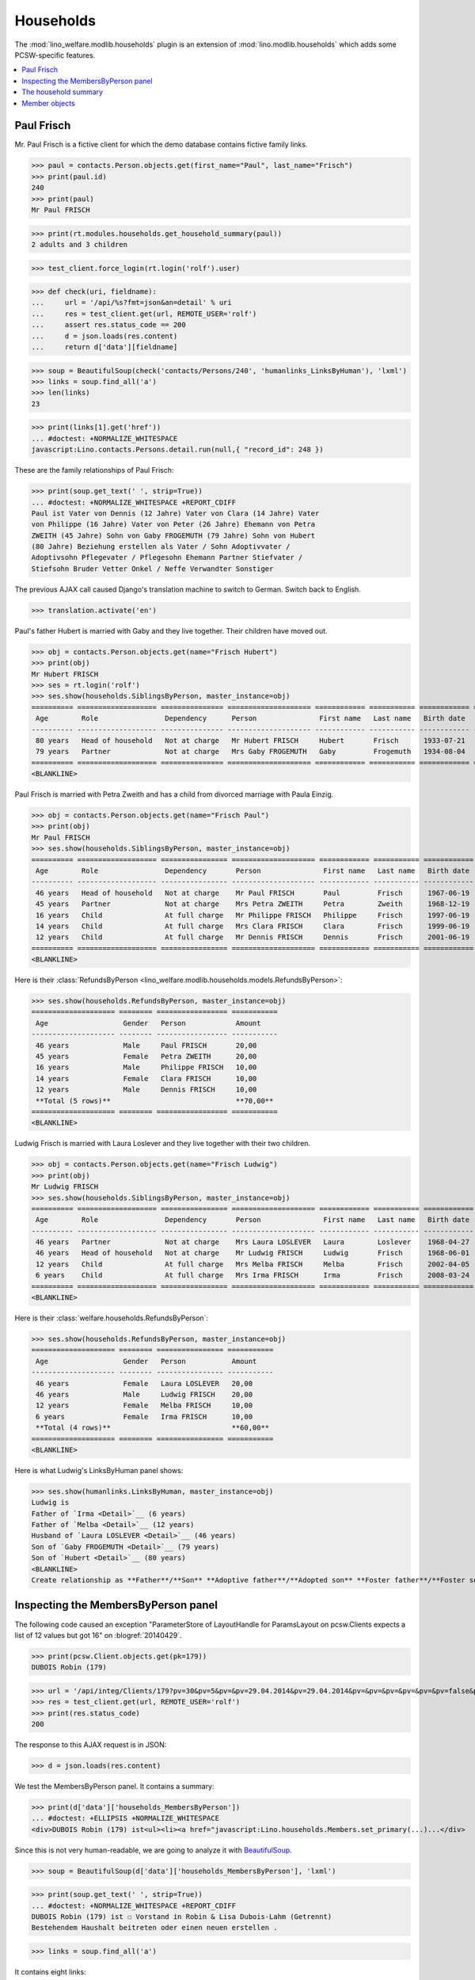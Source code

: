 .. _welfare.specs.households:

==========
Households
==========

.. How to test only this document:

    $ doctest docs/specs/households.rst 

    doctest init:

    >>> from lino import startup
    >>> startup('lino_welfare.projects.std.settings.doctests')
    >>> from lino.api.doctest import *

The :mod:`lino_welfare.modlib.households` plugin is an extension of 
:mod:`lino.modlib.households` which adds some PCSW-specific features.


.. contents::
   :local:



.. _paulfrisch:

Paul Frisch
===========

Mr. Paul Frisch is a fictive client for which the demo database
contains fictive family links.

>>> paul = contacts.Person.objects.get(first_name="Paul", last_name="Frisch")
>>> print(paul.id)
240
>>> print(paul)
Mr Paul FRISCH

>>> print(rt.modules.households.get_household_summary(paul))
2 adults and 3 children

>>> test_client.force_login(rt.login('rolf').user)

>>> def check(uri, fieldname):
...     url = '/api/%s?fmt=json&an=detail' % uri
...     res = test_client.get(url, REMOTE_USER='rolf')
...     assert res.status_code == 200
...     d = json.loads(res.content)
...     return d['data'][fieldname]

>>> soup = BeautifulSoup(check('contacts/Persons/240', 'humanlinks_LinksByHuman'), 'lxml')
>>> links = soup.find_all('a')
>>> len(links)
23

>>> print(links[1].get('href'))
... #doctest: +NORMALIZE_WHITESPACE
javascript:Lino.contacts.Persons.detail.run(null,{ "record_id": 248 })

These are the family relationships of Paul Frisch:

>>> print(soup.get_text(' ', strip=True))
... #doctest: +NORMALIZE_WHITESPACE +REPORT_CDIFF
Paul ist Vater von Dennis (12 Jahre) Vater von Clara (14 Jahre) Vater
von Philippe (16 Jahre) Vater von Peter (26 Jahre) Ehemann von Petra
ZWEITH (45 Jahre) Sohn von Gaby FROGEMUTH (79 Jahre) Sohn von Hubert
(80 Jahre) Beziehung erstellen als Vater / Sohn Adoptivvater /
Adoptivsohn Pflegevater / Pflegesohn Ehemann Partner Stiefvater /
Stiefsohn Bruder Vetter Onkel / Neffe Verwandter Sonstiger

The previous AJAX call caused Django's translation machine to switch
to German. Switch back to English.

>>> translation.activate('en')

Paul's father Hubert is married with Gaby and they live
together. Their children have moved out.

>>> obj = contacts.Person.objects.get(name="Frisch Hubert")
>>> print(obj)
Mr Hubert FRISCH
>>> ses = rt.login('rolf')
>>> ses.show(households.SiblingsByPerson, master_instance=obj)
========== =================== =============== ==================== ============ =========== ============ ========
 Age        Role                Dependency      Person               First name   Last name   Birth date   Gender
---------- ------------------- --------------- -------------------- ------------ ----------- ------------ --------
 80 years   Head of household   Not at charge   Mr Hubert FRISCH     Hubert       Frisch      1933-07-21   Male
 79 years   Partner             Not at charge   Mrs Gaby FROGEMUTH   Gaby         Frogemuth   1934-08-04   Female
========== =================== =============== ==================== ============ =========== ============ ========
<BLANKLINE>

Paul Frisch is married with Petra Zweith and has a child from divorced
marriage with Paula Einzig.

>>> obj = contacts.Person.objects.get(name="Frisch Paul")
>>> print(obj)
Mr Paul FRISCH
>>> ses.show(households.SiblingsByPerson, master_instance=obj)
========== =================== ================ ==================== ============ =========== ============ ========
 Age        Role                Dependency       Person               First name   Last name   Birth date   Gender
---------- ------------------- ---------------- -------------------- ------------ ----------- ------------ --------
 46 years   Head of household   Not at charge    Mr Paul FRISCH       Paul         Frisch      1967-06-19   Male
 45 years   Partner             Not at charge    Mrs Petra ZWEITH     Petra        Zweith      1968-12-19   Female
 16 years   Child               At full charge   Mr Philippe FRISCH   Philippe     Frisch      1997-06-19   Male
 14 years   Child               At full charge   Mrs Clara FRISCH     Clara        Frisch      1999-06-19   Female
 12 years   Child               At full charge   Mr Dennis FRISCH     Dennis       Frisch      2001-06-19   Male
========== =================== ================ ==================== ============ =========== ============ ========
<BLANKLINE>

Here is their :class:`RefundsByPerson
<lino_welfare.modlib.households.models.RefundsByPerson>`:

>>> ses.show(households.RefundsByPerson, master_instance=obj)
==================== ======== ================= ===========
 Age                  Gender   Person            Amount
-------------------- -------- ----------------- -----------
 46 years             Male     Paul FRISCH       20,00
 45 years             Female   Petra ZWEITH      20,00
 16 years             Male     Philippe FRISCH   10,00
 14 years             Female   Clara FRISCH      10,00
 12 years             Male     Dennis FRISCH     10,00
 **Total (5 rows)**                              **70,00**
==================== ======== ================= ===========
<BLANKLINE>


Ludwig Frisch is married with Laura Loslever and they live together
with their two children.

>>> obj = contacts.Person.objects.get(name="Frisch Ludwig")
>>> print(obj)
Mr Ludwig FRISCH
>>> ses.show(households.SiblingsByPerson, master_instance=obj)
========== =================== ================ ==================== ============ =========== ============ ========
 Age        Role                Dependency       Person               First name   Last name   Birth date   Gender
---------- ------------------- ---------------- -------------------- ------------ ----------- ------------ --------
 46 years   Partner             Not at charge    Mrs Laura LOSLEVER   Laura        Loslever    1968-04-27   Female
 46 years   Head of household   Not at charge    Mr Ludwig FRISCH     Ludwig       Frisch      1968-06-01   Male
 12 years   Child               At full charge   Mrs Melba FRISCH     Melba        Frisch      2002-04-05   Female
 6 years    Child               At full charge   Mrs Irma FRISCH      Irma         Frisch      2008-03-24   Female
========== =================== ================ ==================== ============ =========== ============ ========
<BLANKLINE>


Here is their :class:`welfare.households.RefundsByPerson`:

>>> ses.show(households.RefundsByPerson, master_instance=obj)
==================== ======== ================ ===========
 Age                  Gender   Person           Amount
-------------------- -------- ---------------- -----------
 46 years             Female   Laura LOSLEVER   20,00
 46 years             Male     Ludwig FRISCH    20,00
 12 years             Female   Melba FRISCH     10,00
 6 years              Female   Irma FRISCH      10,00
 **Total (4 rows)**                             **60,00**
==================== ======== ================ ===========
<BLANKLINE>

Here is what Ludwig's LinksByHuman panel shows:

>>> ses.show(humanlinks.LinksByHuman, master_instance=obj)
Ludwig is
Father of `Irma <Detail>`__ (6 years)
Father of `Melba <Detail>`__ (12 years)
Husband of `Laura LOSLEVER <Detail>`__ (46 years)
Son of `Gaby FROGEMUTH <Detail>`__ (79 years)
Son of `Hubert <Detail>`__ (80 years)
<BLANKLINE>
Create relationship as **Father**/**Son** **Adoptive father**/**Adopted son** **Foster father**/**Foster son** **Husband** **Partner** **Stepfather**/**Stepson** **Brother** **Cousin** **Uncle**/**Nephew** **Relative** **Other**


.. The following edge case failed before 20170206:
   
    >>> ses.show(humanlinks.LinksByHuman)
    <BLANKLINE>



Inspecting the MembersByPerson panel
====================================

The following code caused an exception "ParameterStore of LayoutHandle
for ParamsLayout on pcsw.Clients expects a list of 12 values but got
16" on :blogref:`20140429`.

>>> print(pcsw.Client.objects.get(pk=179))
DUBOIS Robin (179)

>>> url = '/api/integ/Clients/179?pv=30&pv=5&pv=&pv=29.04.2014&pv=29.04.2014&pv=&pv=&pv=&pv=&pv=&pv=false&pv=&pv=&pv=1&pv=false&pv=false&an=detail&rp=ext-comp-1351&fmt=json'
>>> res = test_client.get(url, REMOTE_USER='rolf')
>>> print(res.status_code)
200

The response to this AJAX request is in JSON:

>>> d = json.loads(res.content)

We test the MembersByPerson panel. It contains a summary:

>>> print(d['data']['households_MembersByPerson'])
... #doctest: +ELLIPSIS +NORMALIZE_WHITESPACE
<div>DUBOIS Robin (179) ist<ul><li><a href="javascript:Lino.households.Members.set_primary(...)...</div>

Since this is not very human-readable, we are going to analyze it with
`BeautifulSoup <http://beautiful-soup-4.readthedocs.org/en/latest>`_.

>>> soup = BeautifulSoup(d['data']['households_MembersByPerson'], 'lxml')

>>> print(soup.get_text(' ', strip=True))
... #doctest: +NORMALIZE_WHITESPACE +REPORT_CDIFF
DUBOIS Robin (179) ist ☐ Vorstand in Robin & Lisa Dubois-Lahm (Getrennt)
Bestehendem Haushalt beitreten oder einen neuen erstellen .

>>> links = soup.find_all('a')

It contains eight links:

>>> len(links)
4

The first link is the disabled checkbox for the :attr:`primary
<lino.modlib.households.models.Member.primary>` field:

>>> print(links[0].string)
... #doctest: +NORMALIZE_WHITESPACE
☐

Clicking on this would run the following JavaScript:

>>> print(links[0].get('href'))
javascript:Lino.households.Members.set_primary("ext-comp-1351",false,9,{  })

The next link is the name of the household, and clicking on it would
equally execute some Javascript code:

>>> print(links[1].string)
Robin & Lisa Dubois-Lahm (Getrennt)
>>> print(links[1].get('href'))
javascript:Lino.households.Households.detail.run("ext-comp-1351",{ "record_id": 236 })


The third link is:

>>> print(links[2].string)
Bestehendem Haushalt beitreten
>>> print(links[2].get('href'))
... #doctest: +NORMALIZE_WHITESPACE +ELLIPSIS
javascript:Lino.households.MembersByPerson.insert.run("ext-comp-1351",{
"base_params": { "person": 179 }, "data_record": { "data": {
"disable_editing": false, "disabled_fields": { "birth_date": true,
"first_name": true, "gender": true, "last_name": true }, "household":
null, "householdHidden": null, "id": null, "person": "DUBOIS Robin
(179)", "personHidden": 179, "primary": false, "role": "Kind",
"roleHidden": "05" }, "phantom": true, "title": "Einf\u00fcgen in
Mitgliedschaft in Haushalten" }, "param_values": { "aged_from": null,
"aged_to": null, "end_date": null, "gender": null, "genderHidden":
null, "start_date": null } })


The :func:`lino.api.doctest.get_json_soup` automates this trick:

>>> soup = get_json_soup('rolf', 'integ/Clients/179', 'households_MembersByPerson')
>>> links = soup.find_all('a')
>>> len(links)
4


The household summary
=====================

The utility function `get_household_summary
<lino_welfare.modlib.households.models.get_household_summary>`_ is
used for printing certain aid confirmations. Some examples:

>>> for cli in pcsw.Client.objects.all():
...     s = households.get_household_summary(cli)
...     if not s.endswith("ist in keinem Haushalt"):
...         print unicode(cli), ':', s
BRAUN Bruno (259) : BRAUN Bruno (259) ist in mehreren Haushalten zugleich
DENON Denis (180*) : 1 Erwachsener und 1 Kind
DUBOIS Robin (179) : 2 Erwachsene
FRISCH Paul (240) : 2 Erwachsene und 3 Kinder
JEANÉMART Jérôme (181) : 2 Erwachsene
KASENNOVA Tatjana (213) : 1 Erwachsener und 1 Kind
LAHM Lisa (176) : 2 Erwachsene
VANDENMEULENBOS Marie-Louise (174) : 2 Erwachsene





Member objects
==============

The following code snippet was used to reproduce :ticket:`844`:

>>> translation.activate('en')
>>> Member = households.Member
>>> print(Member())
Member object

>>> person = contacts.Person.objects.get(pk=259)
>>> print(Member(person=person))
Mr Bruno BRAUN (Child)

>>> print(Member(person=person, role=households.MemberRoles.head))
Mr Bruno BRAUN (Head of household)

